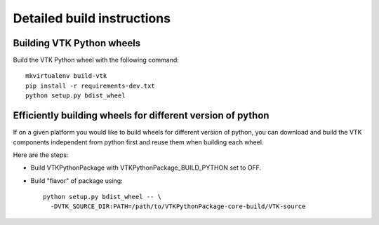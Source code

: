 ===========================
Detailed build instructions
===========================

Building VTK Python wheels
--------------------------

Build the VTK Python wheel with the following command::

	mkvirtualenv build-vtk
	pip install -r requirements-dev.txt
	python setup.py bdist_wheel

Efficiently building wheels for different version of python
-----------------------------------------------------------

If on a given platform you would like to build wheels for different version of python, you can download and build
the VTK components independent from python first and reuse them when building each wheel.

Here are the steps:

- Build VTKPythonPackage with VTKPythonPackage_BUILD_PYTHON set to OFF.

- Build "flavor" of package using::

	python setup.py bdist_wheel -- \
	  -DVTK_SOURCE_DIR:PATH=/path/to/VTKPythonPackage-core-build/VTK-source
